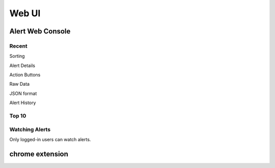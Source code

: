 .. _webui:

Web UI
======

Alert Web Console
-----------------

Recent
~~~~~~

Sorting


Alert Details


Action Buttons

Raw Data

JSON format

Alert History

Top 10
~~~~~~



.. _watched_alerts:

Watching Alerts
~~~~~~~~~~~~~~~

Only logged-in users can watch alerts.


chrome extension
----------------
